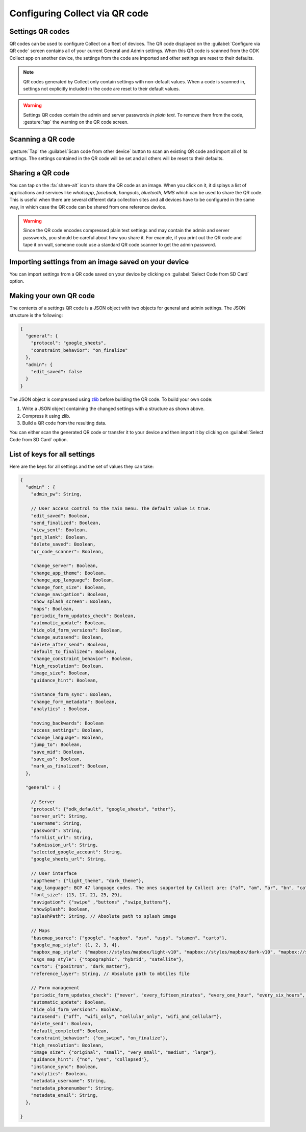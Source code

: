 Configuring Collect via QR code
================================

.. image:: /img/collect-settings/import-settings.*
  :alt: Import/export settings menu of ODK Collect
  :class: device-screen-vertical

Settings QR codes
------------------

QR codes can be used to configure Collect on a fleet of devices. The QR code displayed on the :guilabel:`Configure via QR code` screen contains all of your current General and Admin settings. When this QR code is scanned from the ODK Collect app on another device, the settings from the code are imported and other settings are reset to their defaults.

.. note::
  QR codes generated by Collect only contain settings with non-default values. When a code is scanned in, settings not explicitly included in the code are reset to their default values.

.. warning:: 
  Settings QR codes contain the admin and server passwords *in plain text*. To remove them from the code, :gesture:`tap` the warning on the QR code screen.

Scanning a QR code
-------------------

:gesture:`Tap` the :guilabel:`Scan code from other device` button to scan an existing QR code and import all of its settings. The settings contained in the QR code will be set and all others will be reset to their defaults.

Sharing a QR code
------------------

You can tap on the :fa:`share-alt` icon to share the QR code as an image. When you click on it, it displays a list of applications and services like *whatsapp*, *facebook*, *hangouts*, *bluetooth*, *MMS* which can be used to share the QR code. This is useful when there are several different data collection sites and all devices have to be configured in the same way, in which case the QR code can be shared from one reference device. 

.. warning::
  Since the QR code encodes compressed plain text settings and may contain the admin and server passwords, you should be careful about how you share it. For example, if you print out the QR code and tape it on wall, someone could use a standard QR code scanner to get the admin password.

Importing settings from an image saved on your device
------------------------------------------------------

You can import settings from a QR code saved on your device by clicking on :guilabel:`Select Code from SD Card` option.

Making your own QR code
---------------------------

The contents of a settings QR code is a JSON object with two objects for general and admin settings. The JSON structure is the following:

.. code-block:: JSON

  {
    "general": {
      "protocol": "google_sheets",
      "constraint_behavior": "on_finalize"
    },
    "admin": {
      "edit_saved": false
    }
  }

The JSON object is compressed using `zlib <http://www.zlib.net/manual.html>`_ before building the QR code. To build your own code:

1) Write a JSON object containing the changed settings with a structure as shown above. 
2) Compress it using zlib.
3) Build a QR code from the resulting data.

You can either scan the generated QR code or transfer it to your device and then import it by clicking on :guilabel:`Select Code from SD Card`  option.

List of keys for all settings
------------------------------

Here are the keys for all settings and the set of values they can take:

.. code-block:: javascript

  {
    "admin" : { 
      "admin_pw": String,
   
      // User access control to the main menu. The default value is true. 
      "edit_saved": Boolean,
      "send_finalized": Boolean,
      "view_sent": Boolean,
      "get_blank": Boolean,
      "delete_saved": Boolean,
      "qr_code_scanner": Boolean,

      "change_server": Boolean,
      "change_app_theme": Boolean,
      "change_app_language": Boolean,
      "change_font_size": Boolean,
      "change_navigation": Boolean,
      "show_splash_screen": Boolean,
      "maps": Boolean,
      "periodic_form_updates_check": Boolean,
      "automatic_update": Boolean,
      "hide_old_form_versions": Boolean,
      "change_autosend": Boolean,
      "delete_after_send": Boolean,
      "default_to_finalized": Boolean,
      "change_constraint_behavior": Boolean,
      "high_resolution": Boolean,
      "image_size": Boolean,
      "guidance_hint": Boolean,

      "instance_form_sync": Boolean,
      "change_form_metadata": Boolean,
      "analytics" : Boolean,

      "moving_backwards": Boolean
      "access_settings": Boolean,
      "change_language": Boolean,
      "jump_to": Boolean,
      "save_mid": Boolean,
      "save_as": Boolean,
      "mark_as_finalized": Boolean,
    },

    "general" : {

      // Server
      "protocol": {"odk_default", "google_sheets", "other"},
      "server_url": String,
      "username": String,
      "password": String,
      "formlist_url": String,
      "submission_url": String,
      "selected_google_account": String,
      "google_sheets_url": String,

      // User interface
      "appTheme": {"light_theme", "dark_theme"},
      "app_language": BCP 47 language codes. The ones supported by Collect are: {"af", "am", "ar", "bn", "ca", "cs", "de", "en", "es", "et", "fa", "fi", "fr", "hi", "in", "it", "ja", "ka", "km", "ln", "lo_LA", "lt", "mg", "ml", "mr", "ms", "my", "ne_NP", "nl", "no", "pl", "ps", "pt", "ro", "ru", "si", "sl", "so", "sq", "sr", "sv_SE", "sw", "sw_KE", "te", "th_TH", "ti", "tl", "tr", "uk", "ur", "ur_PK", "vi", "zh", "zu"},
      "font_size": {13, 17, 21, 25, 29},
      "navigation": {"swipe" ,"buttons" ,"swipe_buttons"},
      "showSplash": Boolean,
      "splashPath": String, // Absolute path to splash image
      
      // Maps
      "basemap_source": {"google", "mapbox", "osm", "usgs", "stamen", "carto"},
      "google_map_style": {1, 2, 3, 4},
      "mapbox_map_style": {"mapbox://styles/mapbox/light-v10", "mapbox://styles/mapbox/dark-v10", "mapbox://styles/mapbox/satellite-v9", "mapbox://styles/mapbox/satellite-streets-v11", "mapbox://styles/mapbox/outdoors-v11"},
      "usgs_map_style": {"topographic", "hybrid", "satellite"},
      "carto": {"positron", "dark_matter"},
      "reference_layer": String, // Absolute path to mbtiles file
      
      // Form management
      "periodic_form_updates_check": {"never", "every_fifteen_minutes", "every_one_hour", "every_six_hours", "every_24_hours"},
      "automatic_update": Boolean,
      "hide_old_form_versions": Boolean,
      "autosend": {"off", "wifi_only", "cellular_only", "wifi_and_cellular"},
      "delete_send": Boolean,
      "default_completed": Boolean,
      "constraint_behavior": {"on_swipe", "on_finalize"},
      "high_resolution": Boolean,
      "image_size": {"original", "small", "very_small", "medium", "large"},
      "guidance_hint": {"no", "yes", "collapsed"},
      "instance_sync": Boolean,
      "analytics": Boolean,
      "metadata_username": String,
      "metadata_phonenumber": String,
      "metadata_email": String,
    },

  }
